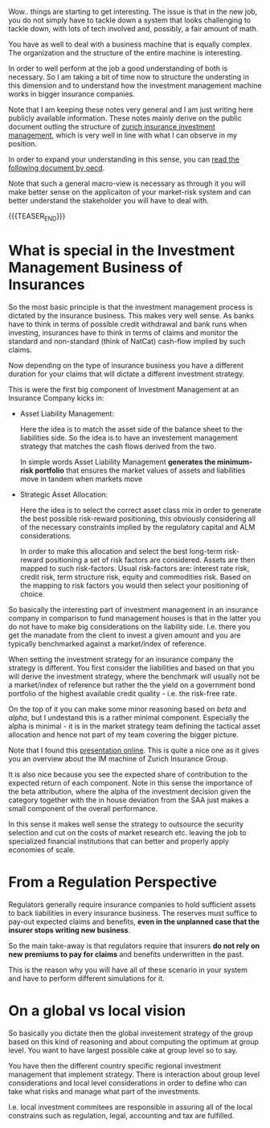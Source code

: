 #+BEGIN_COMMENT
.. title: On Investment Management of a big Insurance
.. slug: on-investment-management-of-a-big-insurance
.. date: 2021-10-25 16:11:36 UTC+02:00
.. tags: investment management
.. category: 
.. link: 
.. description: 
.. type: text

#+END_COMMENT

Wow.. things are starting to get interesting. The issue is that in the
new job, you do not simply have to tackle down a system that looks
challenging to tackle down, with lots of tech involved and, possibly,
a fair amount of math.

You have as well to deal with a business machine that is equally
complex. The organization and the structure of the entire machine
is interesting.

In order to well perform at the job a good understanding of both is
necessary. So I am taking a bit of time now to structure the
understing in this dimension and to understand how the investment
management machine works in bigger insurance companies.

Note that I am keeping these notes very general and I am just writing
here publicly available information. These notes mainly derive on the
public document outling the structure of [[https://www.google.com/url?sa=t&rct=j&q=&esrc=s&source=web&cd=&ved=2ahUKEwjbpPqt5eXzAhVE_KQKHdhmA_YQFnoECAMQAQ&url=https%3A%2F%2Fwww.zurich.com%2F-%2Fmedia%2Fproject%2Fzurich%2Fdotcom%2Fsustainability%2Fdocs%2Finvestment-management-value-creation-2014.pdf%3Fla%3Den&usg=AOvVaw2m5DSA7AYGq9OfYan1QB7h][zurich insurance investment
management]], which is very well in line with what I can observe in my
position.

In order to expand your understanding in this sense, you can [[https://www.oecd.org/investment/evolution-insurer-strategies-long-term-investing.pdf][read the
following document by oecd]].

Note that such a general macro-view is necessary as through it you
will make better sense on the applicaiton of your market-risk system
and can better understand the stakeholder you will have to deal with. 


{{{TEASER_END}}}
  
* What is special in the Investment Management Business of Insurances

  So the most basic principle is that the investment management
  process is dictated by the insurance business. This makes very well
  sense. As banks have to think in terms of possible credit withdrawal
  and bank runs when investing, insurances have to think in terms of
  claims and monitor the standard and non-standard (think of NatCat)
  cash-flow implied by such claims.

  Now depending on the type of insurance business you have a different
  duration for your claims that will dictate a different investment
  strategy.

  This is were the first big component of Investment Management at an
  Insurance Company kicks in:

  - Asset Liability Management:

    Here the idea is to match the asset side of the balance sheet to
    the liabilities side. So the idea is to have an investement
    management strategy that matches the cash flows derived from the
    two.

    In simple words Asset Liability Management *generates the minimum-risk
    portfolio* that ensures the market values of assets and liabilities
    move in tandem when markets move

  - Strategic Asset Allocation:

    Here the idea is to select the correct asset class mix in order to
    generate the best possible risk-reward positioning, this obviously
    considering all of the necessary constraints implied by the
    regulatory capital and ALM considerations.

    In order to make this allocation and select the best long-term
    risk-reward positioning a set of risk factors are
    considered. Assets are then mapped to such risk-factors. Usual
    risk-factors are: interest rate risk, credit risk, term structure
    risk, equity and commodities risk. Based on the mapping to risk
    factors you would then select your positioning of choice.

  So basically the interesting part of investment management in an
  insurance company in comparison to fund management houses is that in
  the latter you do not have to make big considerations on the
  liability side. I.e. there you get the manadate from the client to
  invest a given amount and you are typically benchmarked against a
  market/index of reference.

  When setting the investment strategy for an insurance company the
  strategy is different. You first consider the liabilities and based
  on that you will derive the investment strategy, where the benchmark
  will usually not be a market/index of reference but rather the the
  yield on a government bond portfolio of the highest available credit
  quality - i.e. the risk-free rate.

  On the top of it you can make some minor reasoning based on /beta/
  and /alpha/, but I undestand this is a rather minimal
  component. Especially the alpha is minimal - it is in the market
  strategy team defining the tactical asset allocation and hence not
  part of my team covering the bigger picture.

  Note that I found this [[https://capitalmarketforum.swiss/wp-content/uploads/2019/04/Praesi-Hansjoerg-Germann.pdf][presentation online]]. This is quite a nice one
  as it gives you an overview about the IM machine of Zurich Insurance
  Group.

  It is also nice because you see the expected share of contribution
  to the expected return of each component. Note in this sense the
  importance of the beta attribution, where the alpha of the
  investment decision given the category together with the in house
  deviation from the SAA just makes a small component of the overall
  performance.

  In this sense it makes well sense the strategy to outsource the
  security selection and cut on the costs of market research
  etc. leaving the job to specialized financial institutions that can
  better and properly apply economies of scale. 
      
* From a Regulation Perspective

  Regulators generally require insurance companies to hold sufficient
  assets to back liabilities in every insurance business. The reserves
  must suffice to pay-out expected claims and benefits, *even in the
  unplanned case that the insurer stops writing new business*.

  So the main take-away is that regulators require that insurers
  *do not rely on new premiums to pay for claims* and benefits
  underwritten in the past.

  This is the reason why you will have all of these scenario in your
  system and have to perform different simulations for it. 
  
* On a global vs local vision

  So basically you dictate then the global investement strategy of the
  group based on this kind of reasoning and about computing the
  optimum at group level. You want to have largest possible cake at
  group level so to say. 

  You have then the different country specific regional investment
  management that implement strategy. There is interaction about group
  level considerations and local level considerations in order to
  define who can take what risks and manage what part of the
  investments.

  I.e. local investment commitees are responsible in assuring all of
  the local constrains such as regulation, legal, accounting and tax
  are fulfilled. 

  

  
